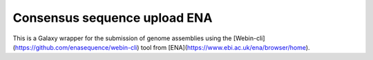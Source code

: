 Consensus sequence upload ENA
=============================

This is a Galaxy wrapper for the submission of genome assemblies using the [Webin-cli](https://github.com/enasequence/webin-cli) tool from [ENA](https://www.ebi.ac.uk/ena/browser/home).
